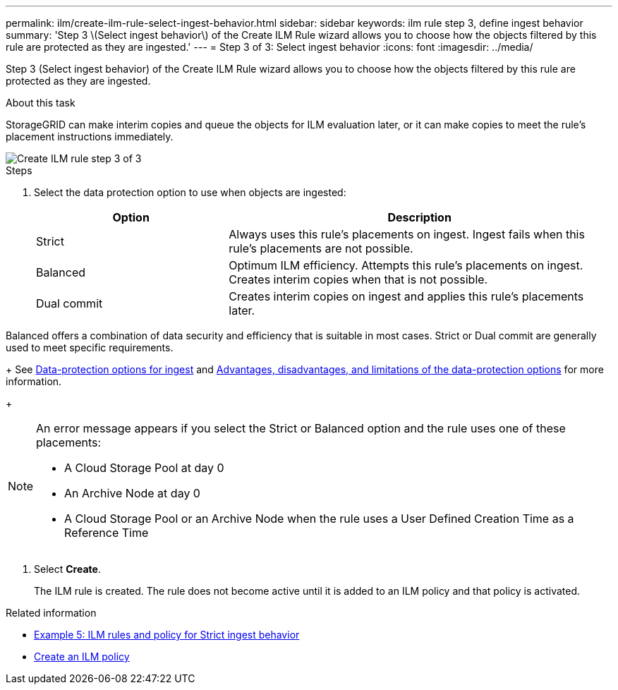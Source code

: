 ---
permalink: ilm/create-ilm-rule-select-ingest-behavior.html
sidebar: sidebar
keywords: ilm rule step 3, define ingest behavior
summary: 'Step 3 \(Select ingest behavior\) of the Create ILM Rule wizard allows you to choose how the objects filtered by this rule are protected as they are ingested.'
---
= Step 3 of 3: Select ingest behavior
:icons: font
:imagesdir: ../media/

[.lead]
Step 3 (Select ingest behavior) of the Create ILM Rule wizard allows you to choose how the objects filtered by this rule are protected as they are ingested.

.About this task

StorageGRID can make interim copies and queue the objects for ILM evaluation later, or it can make copies to meet the rule's placement instructions immediately.

image::../media/define_ingest_behavior_for_ilm_rule.png[Create ILM rule step 3 of 3]

.Steps

. Select the data protection option to use when objects are ingested:
+
[cols="1a,2a" options="header"]
|===
| Option| Description

|Strict
|Always uses this rule's placements on ingest. Ingest fails when this rule's placements are not possible.

|Balanced
|Optimum ILM efficiency. Attempts this rule's placements on ingest. Creates interim copies when that is not possible.

|Dual commit
|Creates interim copies on ingest and applies this rule's placements later.

|===

Balanced offers a combination of data security and efficiency that is suitable in most cases. Strict or Dual commit are generally used to meet specific requirements.
+
See xref:data-protection-options-for-ingest.adoc[Data-protection options for ingest] and xref:advantages-disadvantages-of-ingest-options.adoc[Advantages, disadvantages, and limitations of the data-protection options] for more information.
+
[NOTE]
====
An error message appears if you select the Strict or Balanced option and the rule uses one of these placements:

 ** A Cloud Storage Pool at day 0
 ** An Archive Node at day 0
 ** A Cloud Storage Pool or an Archive Node when the rule uses a User Defined Creation Time as a Reference Time
====

. Select *Create*.
+
The ILM rule is created. The rule does not become active until it is added to an ILM policy and that policy is activated.

.Related information

* xref:example-5-ilm-rules-and-policy-for-strict-ingest-behavior.adoc[Example 5: ILM rules and policy for Strict ingest behavior]

* xref:creating-ilm-policy.adoc[Create an ILM policy]
